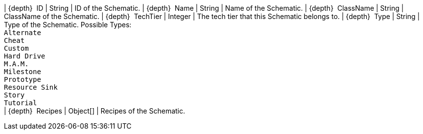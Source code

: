 ﻿| {depth}  ID | String | ID of the Schematic.
| {depth}  Name | String | Name of the Schematic.
| {depth}  ClassName | String | ClassName of the Schematic.
| {depth}  TechTier | Integer | The tech tier that this Schematic belongs to.
| {depth}  Type | String | Type of the Schematic. Possible Types: +
`Alternate` +
`Cheat` +
`Custom` +
`Hard Drive` +
`M.A.M.` +
`Milestone` +
`Prototype` +
`Resource Sink` +
`Story` +
`Tutorial` +
| {depth}  Recipes | Object[] | Recipes of the Schematic.
